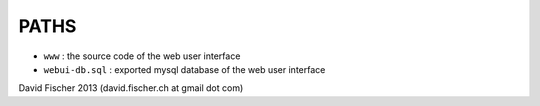 PATHS
-----

* ``www``          : the source code of the web user interface
* ``webui-db.sql`` : exported mysql database of the web user interface

David Fischer 2013 (david.fischer.ch at gmail dot com)
